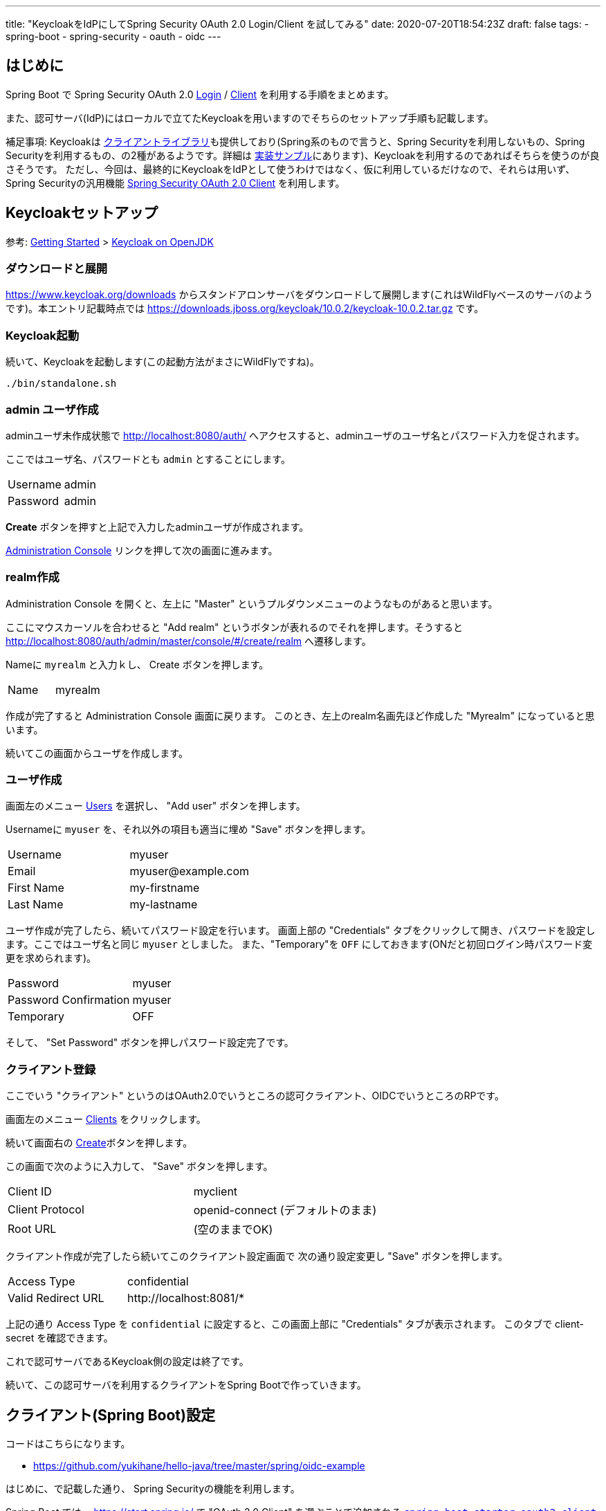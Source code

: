 ---
title: "KeycloakをIdPにしてSpring Security OAuth 2.0 Login/Client を試してみる"
date: 2020-07-20T18:54:23Z
draft: false
tags:
  - spring-boot
  - spring-security
  - oauth
  - oidc
---

== はじめに

Spring Boot で Spring Security OAuth 2.0 https://docs.spring.io/spring-security/site/docs/5.3.3.RELEASE/reference/html5/#oauth2login[Login] / https://docs.spring.io/spring-security/site/docs/5.3.3.RELEASE/reference/html5/#oauth2client[Client] を利用する手順をまとめます。

また、認可サーバ(IdP)にはローカルで立てたKeycloakを用いますのでそちらのセットアップ手順も記載します。

補足事項: Keycloakは https://www.keycloak.org/docs/latest/securing_apps/#java-adapters[クライアントライブラリ]も提供しており(Spring系のもので言うと、Spring Securityを利用しないもの、Spring Securityを利用するもの、の2種があるようです。詳細は https://github.com/keycloak/keycloak-quickstarts[実装サンプル]にあります)、Keycloakを利用するのであればそちらを使うのが良さそうです。
ただし、今回は、最終的にKeycloakをIdPとして使うわけではなく、仮に利用しているだけなので、それらは用いず、Spring Securityの汎用機能 https://docs.spring.io/spring-security/site/docs/current/reference/html5/#oauth2client[Spring Security OAuth 2.0 Client] を利用します。

== Keycloakセットアップ

参考: https://www.keycloak.org/getting-started[Getting Started] > https://www.keycloak.org/getting-started/getting-started-zip[Keycloak on OpenJDK]


=== ダウンロードと展開

https://www.keycloak.org/downloads からスタンドアロンサーバをダウンロードして展開します(これはWildFlyベースのサーバのようです)。本エントリ記載時点では https://downloads.jboss.org/keycloak/10.0.2/keycloak-10.0.2.tar.gz です。


=== Keycloak起動

続いて、Keycloakを起動します(この起動方法がまさにWildFlyですね)。

[source,bash]
----
./bin/standalone.sh
----

=== admin ユーザ作成

adminユーザ未作成状態で http://localhost:8080/auth/ へアクセスすると、adminユーザのユーザ名とパスワード入力を促されます。

ここではユーザ名、パスワードとも `admin` とすることにします。

|===
|Username|admin
|Password|admin
|===

**Create** ボタンを押すと上記で入力したadminユーザが作成されます。

http://localhost:8080/auth/admin/[Administration Console] リンクを押して次の画面に進みます。

=== realm作成

Administration Console を開くと、左上に "Master" というプルダウンメニューのようなものがあると思います。

ここにマウスカーソルを合わせると "Add realm" というボタンが表れるのでそれを押します。そうすると http://localhost:8080/auth/admin/master/console/#/create/realm へ遷移します。

Nameに `myrealm` と入力ｋし、 Create ボタンを押します。

|===
|Name|myrealm
|===

作成が完了すると Administration Console 画面に戻ります。
このとき、左上のrealm名画先ほど作成した "Myrealm" になっていると思います。

続いてこの画面からユーザを作成します。

=== ユーザ作成

画面左のメニュー http://localhost:8080/auth/admin/master/console/#/realms/myrealm/users[Users] を選択し、 "Add user" ボタンを押します。

Usernameに `myuser` を、それ以外の項目も適当に埋め "Save" ボタンを押します。

|===
|Username|myuser
|Email|\myuser@example.com
|First Name|my-firstname
|Last Name|my-lastname
|===

ユーザ作成が完了したら、続いてパスワード設定を行います。
画面上部の "Credentials" タブをクリックして開き、パスワードを設定します。ここではユーザ名と同じ `myuser` としました。
また、"Temporary"を `OFF` にしておきます(ONだと初回ログイン時パスワード変更を求められます)。

|===
|Password|myuser
|Password Confirmation|myuser
|Temporary|OFF
|===

そして、 "Set Password" ボタンを押しパスワード設定完了です。

=== クライアント登録

ここでいう "クライアント" というのはOAuth2.0でいうところの認可クライアント、OIDCでいうところのRPです。

画面左のメニュー http://localhost:8080/auth/admin/master/console/#/realms/myrealm/clients[Clients] をクリックします。

続いて画面右の http://localhost:8080/auth/admin/master/console/#/create/client/myrealm[Create]ボタンを押します。

この画面で次のように入力して、 "Save" ボタンを押します。

|===
|Client ID|myclient
|Client Protocol| openid-connect (デフォルトのまま)
|Root URL| (空のままでOK)
|===

クライアント作成が完了したら続いてこのクライアント設定画面で 次の通り設定変更し "Save" ボタンを押します。

|===
|Access Type|confidential
|Valid Redirect URL| \http://localhost:8081/*
|===

上記の通り Access Type を `confidential` に設定すると、この画面上部に "Credentials" タブが表示されます。
このタブで client-secret を確認できます。

これで認可サーバであるKeycloak側の設定は終了です。

続いて、この認可サーバを利用するクライアントをSpring Bootで作っていきます。

== クライアント(Spring Boot)設定

コードはこちらになります。

* https://github.com/yukihane/hello-java/tree/master/spring/oidc-example


はじめに、で記載した通り、 Spring Securityの機能を利用します。

Spring Boot では、 https://start.spring.io/ で "OAuth 2.0 Client" を選ぶことで追加される https://github.com/spring-projects/spring-boot/blob/v2.3.1.RELEASE/spring-boot-project/spring-boot-starters/spring-boot-starter-oauth2-client/build.gradle[`spring-boot-starter-oauth2-client`] を用いることになります。

余談ですが(&結構何回も書いてきていますが)、 https://spring.io/projects/spring-security-oauth[`spring-security-auth2`] と、今回利用する `spring-security-oauth2-client` は名前が似ているだけで別系統のライブラリです(そして前者はdeprecatedです)。

=== spring-boot-starter-oauth2-client 依存関係追加

Spring Boot で auto-configuration を効かせてOAuth 2.0 Login/Clientを利用するには `spring-boot-starter-oauth2-client` を用います。

.link:https://github.com/yukihane/hello-java/blob/0d49734/spring/oidc-example/pom.xml#L22-L25[pom.xml]
----
    <dependency>
      <groupId>org.springframework.boot</groupId>
      <artifactId>spring-boot-starter-oauth2-client</artifactId>
    </dependency>
----

=== security config 設定

link:{{< relref "/blog/202007/20/spring-security-oauth-2.0-client.adoc" >}}[Spring Security OAuth 2.0 Client の auto-configuration] で記載した通り、
`OAuth2WebSecurityConfiguration` で次のような自動設定が為されていますので、このままとします。


.link:https://github.com/spring-projects/spring-boot/blob/v2.3.2.RELEASE/spring-boot-project/spring-boot-autoconfigure/src/main/java/org/springframework/boot/autoconfigure/security/oauth2/client/servlet/OAuth2WebSecurityConfiguration.java[OAuth2WebSecurityConfiguration.java]
----
class OAuth2WebSecurityConfiguration {

	@Bean
	@ConditionalOnMissingBean
	OAuth2AuthorizedClientService authorizedClientService(ClientRegistrationRepository clientRegistrationRepository) {
		return new InMemoryOAuth2AuthorizedClientService(clientRegistrationRepository);
	}

	@Bean
	@ConditionalOnMissingBean
	OAuth2AuthorizedClientRepository authorizedClientRepository(OAuth2AuthorizedClientService authorizedClientService) {
		return new AuthenticatedPrincipalOAuth2AuthorizedClientRepository(authorizedClientService);
	}

	@Configuration(proxyBeanMethods = false)
	@ConditionalOnMissingBean(WebSecurityConfigurerAdapter.class)
	static class OAuth2WebSecurityConfigurerAdapter extends WebSecurityConfigurerAdapter {

		@Override
		protected void configure(HttpSecurity http) throws Exception {
			http.authorizeRequests((requests) -> requests.anyRequest().authenticated());
			http.oauth2Login(Customizer.withDefaults());
			http.oauth2Client();
		}

	}

}
----

=== プロパティ

.link:https://github.com/yukihane/hello-java/blob/0d49734ccc5758e05a2acc9d472f1acd43b0e6a3/spring/oidc-example/src/main/resources/application.yml[application.yml]
----
server:
  port: 8081

spring:
  security:
    oauth2:
      client:
        provider:
          mykeycloak:
            # https://www.keycloak.org/docs/latest/securing_apps/index.html#endpoints-2
            # http://localhost:8080/auth/realms/myrealm/.well-known/openid-configuration
            issuer-uri: http://localhost:8080/auth/realms/myrealm
            # https://www.keycloak.org/docs/11.0/securing_apps/index.html
            user-name-attribute: preferred_username
        registration:
          myspring:
            authorization-grant-type: authorization_code
            # 上で定義しているprovider名
            provider: mykeycloak
            # keycloakに登録したidと対応するsecret
            # http://localhost:8080/auth/admin/master/console/#/realms/myrealm/clients
            client-id: myclient
            client-secret: e3b8886b-5b6e-49a7-91c2-c28caadf0a2b
----

* client-secret は、実際にはKeycloakの設定画面で表示されているもので差し替える必要があります。
* `8080` ポートは今回Keycloakが利用しているので `8081` を使います。
* いくつかのサンプルと見ているとエンドポイント(`authorization-uri` など)をそれぞれ設定していましたが、 `issuer-uri` だけ設定すれば後はそこから自動設定できるようです。
* `user-name-attribute` は、link:https://www.keycloak.org/docs/11.0/securing_apps/index.html[リファレンス]の "principal-attibute" からそれっぽいものを選びました。

=== コントローラを作成してアクセスしてみる

link:https://github.com/yukihane/hello-java/blob/0d49734ccc5758e05a2acc9d472f1acd43b0e6a3/spring/oidc-example/src/main/java/com/example/oidcexample/HelloController.java[適当にコントローラを作成]して http://localhost:8081/ へアクセスしてみます。

Keycloakのログイン画面へリダイレクトされるので、事前に作成したユーザのid, password(myuser, myuser)を入力すれば、コントローラが結果を返してくれます。
